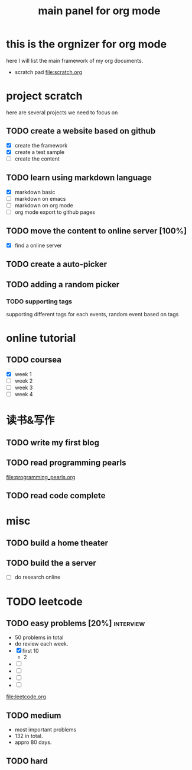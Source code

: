 #+TITLE: main panel for org mode 

* this is the orgnizer for org mode 
here I will list the main framework of my org documents. 
- scratch pad  file:scratch.org


 


* project scratch 
here are several projects we need to focus on 

** TODO create a website based on github 
   - [X] create the framework 
   - [X] create a test sample 
   - [ ] create the content 
 
** TODO learn using markdown language
   - [X] markdown basic
   - [ ] markdown on emacs 
   - [ ] markdown on org mode
   - [ ] org mode export to github pages 


** TODO move the content to online server [100%]
   - [X] find a online server 
   

** TODO create a auto-picker 


** TODO adding a random picker 
*** TODO supporting tags 
supporting different tags for each events, random event based on tags



* online tutorial 
** TODO coursea
   - [X] week 1
   - [ ] week 2
   - [ ] week 3
   - [ ] week 4 



* 读书&写作
** TODO write my first blog 


** TODO read programming pearls 
file:programming_pearls.org
** TODO read code complete 



* misc 
** TODO build a home theater 

** TODO build the a server 
   - [ ] do research online 




* TODO leetcode 
** TODO easy problems	[20%] 					  :interview:
   DEADLINE: <2016-05-11 Wed>
- 50 problems in total 
- do review each week. 
- [X] first 10  
  + 2 
- [ ]
- [ ]
- [ ]
- [ ]
file:leetcode.org


** TODO medium 
- most important problems 
- 132 in total. 
- appro 80 days. 





** TODO hard
   SCHEDULED: <2016-10-01 Sat>
 



